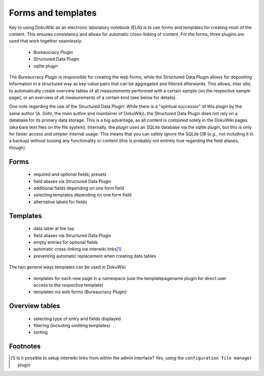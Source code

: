 ===================
Forms and templates
===================

Key to using DokuWiki as an electronic laboratory notebook (ELN) is to use forms and templates for creating most of the content. This ensures consistency and allows for automatic cross-linking of content. For the forms, three plugins are used that work together seamlessly:

  * Bureaucracy Plugin
  * Structured Data Plugin
  * sqlite plugin


The Bureaucracy Plugin is responsible for creating the web forms, while the Structured Data Plugin allows for depositing information in a structured way as key-value pairs that can be aggregated and filtered afterwards. This allows, *inter alia*, to automatically create overview tables of all measurements performed with a certain sample (on the respective sample page), or an overview of all measurements of a certain kind (see below for details).

One note regarding the use of the Structured Data Plugin: While there is a "spiritual successor" of this plugin by the same author (A. Gohr, the main author and maintainer of DokuWiki), the Structured Data Plugin does not rely on a database for its primary data storage. This is a big advantage, as all content is contained solely in the DokuWiki pages (aka bare text files on the file system). Internally, the plugin uses an SQLite database via the sqlite plugin, but this is only for faster access and simpler internal usage. This means that you can safely ignore the SQLite DB (*e.g.*, not including it in a backup) without loosing any functionality or content (this is probably not entirely true regarding the field aliases, though).


Forms
=====

  * required and optional fields; presets

  * field aliases via Structured Data Plugin

  * additional fields depending on one form field

  * selecting templates depending on one form field

  * alternative labels for fields



Templates
=========

  * data table at the top

  * field aliases via Structured Data Plugin

  * empty entries for optional fields

  * automatic cross-linking via interwiki links\ [#note]_

  * preventing automatic replacement when creating data tables


The two general ways templates can be used in DokuWiki

  * templates for each new page in a namespace (use the templatepagename plugin for direct user access to the respective template)
  * templates via web forms (Bureaucracy Plugin)



Overview tables
===============


  * selecting type of entry and fields displayed

  * filtering (including omitting templates)

  * sorting


Footnotes
=========

.. [#note] Is it possible to setup interwiki links from within the admin interface? Yes, using the ``configuration file manager`` plugin